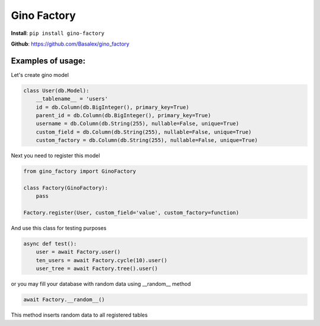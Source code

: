 
Gino Factory
===========================

| **Install**: ``pip install gino-factory``

**Github**: https://github.com/Basalex/gino_factory

Examples of usage:
~~~~~~~~~~~~~~~~~~

Let's create gino model

.. code:: python

    class User(db.Model):
        __tablename__ = 'users'
        id = db.Column(db.BigInteger(), primary_key=True)
        parent_id = db.Column(db.BigInteger(), primary_key=True)
        username = db.Column(db.String(255), nullable=False, unique=True)
        custom_field = db.Column(db.String(255), nullable=False, unique=True)
        custom_factory = db.Column(db.String(255), nullable=False, unique=True)

Next you need to register this model

.. code:: python

    from gino_factory import GinoFactory

    class Factory(GinoFactory):
        pass

    Factory.register(User, custom_field='value', custom_factory=function)

And use this class for testing purposes

.. code:: python

    async def test():
        user = await Factory.user()
        ten_users = await Factory.cycle(10).user()
        user_tree = await Factory.tree().user()

or you may fill your database with random data using __random__ method

.. code:: python

    await Factory.__random__()

This method inserts random data to all registered tables